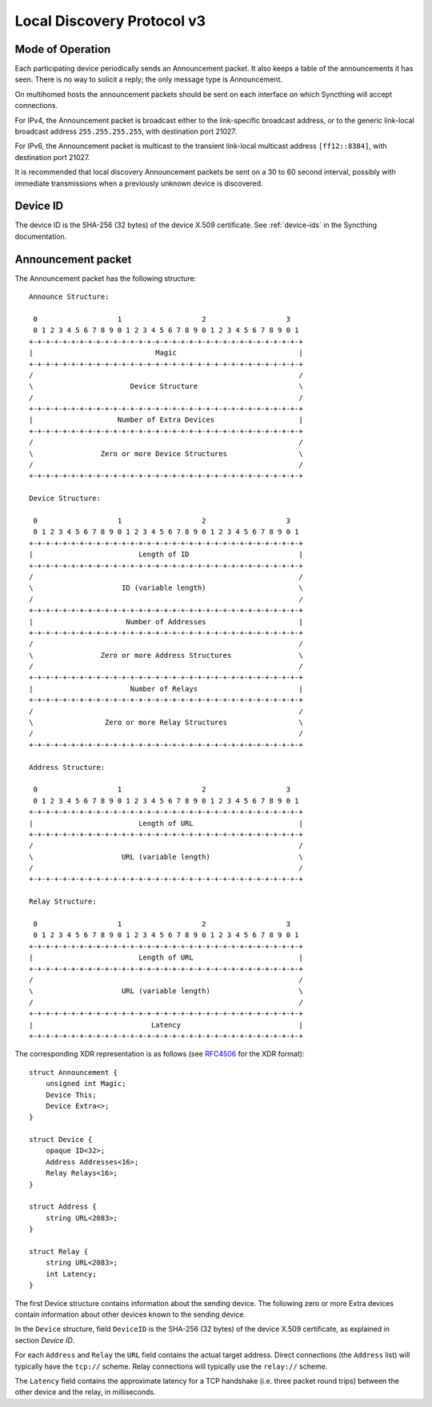 Local Discovery Protocol v3
===========================

Mode of Operation
-----------------

Each participating device periodically sends an Announcement packet. It also
keeps a table of the announcements it has seen. There is no way to solicit a
reply; the only message type is Announcement.

On multihomed hosts the announcement packets should be sent on each interface
on which Syncthing will accept connections.

For IPv4, the Announcement packet is broadcast either to the link-specific
broadcast address, or to the generic link-local broadcast address
``255.255.255.255``, with destination port 21027.

For IPv6, the Announcement packet is multicast to the transient link-local
multicast address ``[ff12::8384]``, with destination port 21027.

It is recommended that local discovery Announcement packets be sent on a 30 to
60 second interval, possibly with immediate transmissions when a previously
unknown device is discovered.

Device ID
---------

The device ID is the SHA-256 (32 bytes) of the device X.509 certificate. See
:ref:`device-ids` in the Syncthing documentation.

Announcement packet
-------------------

The Announcement packet has the following structure::

    Announce Structure:

     0                   1                   2                   3
     0 1 2 3 4 5 6 7 8 9 0 1 2 3 4 5 6 7 8 9 0 1 2 3 4 5 6 7 8 9 0 1
    +-+-+-+-+-+-+-+-+-+-+-+-+-+-+-+-+-+-+-+-+-+-+-+-+-+-+-+-+-+-+-+-+
    |                             Magic                             |
    +-+-+-+-+-+-+-+-+-+-+-+-+-+-+-+-+-+-+-+-+-+-+-+-+-+-+-+-+-+-+-+-+
    /                                                               /
    \                       Device Structure                        \
    /                                                               /
    +-+-+-+-+-+-+-+-+-+-+-+-+-+-+-+-+-+-+-+-+-+-+-+-+-+-+-+-+-+-+-+-+
    |                    Number of Extra Devices                    |
    +-+-+-+-+-+-+-+-+-+-+-+-+-+-+-+-+-+-+-+-+-+-+-+-+-+-+-+-+-+-+-+-+
    /                                                               /
    \                Zero or more Device Structures                 \
    /                                                               /
    +-+-+-+-+-+-+-+-+-+-+-+-+-+-+-+-+-+-+-+-+-+-+-+-+-+-+-+-+-+-+-+-+

    Device Structure:

     0                   1                   2                   3
     0 1 2 3 4 5 6 7 8 9 0 1 2 3 4 5 6 7 8 9 0 1 2 3 4 5 6 7 8 9 0 1
    +-+-+-+-+-+-+-+-+-+-+-+-+-+-+-+-+-+-+-+-+-+-+-+-+-+-+-+-+-+-+-+-+
    |                         Length of ID                          |
    +-+-+-+-+-+-+-+-+-+-+-+-+-+-+-+-+-+-+-+-+-+-+-+-+-+-+-+-+-+-+-+-+
    /                                                               /
    \                     ID (variable length)                      \
    /                                                               /
    +-+-+-+-+-+-+-+-+-+-+-+-+-+-+-+-+-+-+-+-+-+-+-+-+-+-+-+-+-+-+-+-+
    |                      Number of Addresses                      |
    +-+-+-+-+-+-+-+-+-+-+-+-+-+-+-+-+-+-+-+-+-+-+-+-+-+-+-+-+-+-+-+-+
    /                                                               /
    \                Zero or more Address Structures                \
    /                                                               /
    +-+-+-+-+-+-+-+-+-+-+-+-+-+-+-+-+-+-+-+-+-+-+-+-+-+-+-+-+-+-+-+-+
    |                       Number of Relays                        |
    +-+-+-+-+-+-+-+-+-+-+-+-+-+-+-+-+-+-+-+-+-+-+-+-+-+-+-+-+-+-+-+-+
    /                                                               /
    \                 Zero or more Relay Structures                 \
    /                                                               /
    +-+-+-+-+-+-+-+-+-+-+-+-+-+-+-+-+-+-+-+-+-+-+-+-+-+-+-+-+-+-+-+-+

    Address Structure:

     0                   1                   2                   3
     0 1 2 3 4 5 6 7 8 9 0 1 2 3 4 5 6 7 8 9 0 1 2 3 4 5 6 7 8 9 0 1
    +-+-+-+-+-+-+-+-+-+-+-+-+-+-+-+-+-+-+-+-+-+-+-+-+-+-+-+-+-+-+-+-+
    |                         Length of URL                         |
    +-+-+-+-+-+-+-+-+-+-+-+-+-+-+-+-+-+-+-+-+-+-+-+-+-+-+-+-+-+-+-+-+
    /                                                               /
    \                     URL (variable length)                     \
    /                                                               /
    +-+-+-+-+-+-+-+-+-+-+-+-+-+-+-+-+-+-+-+-+-+-+-+-+-+-+-+-+-+-+-+-+

    Relay Structure:

     0                   1                   2                   3
     0 1 2 3 4 5 6 7 8 9 0 1 2 3 4 5 6 7 8 9 0 1 2 3 4 5 6 7 8 9 0 1
    +-+-+-+-+-+-+-+-+-+-+-+-+-+-+-+-+-+-+-+-+-+-+-+-+-+-+-+-+-+-+-+-+
    |                         Length of URL                         |
    +-+-+-+-+-+-+-+-+-+-+-+-+-+-+-+-+-+-+-+-+-+-+-+-+-+-+-+-+-+-+-+-+
    /                                                               /
    \                     URL (variable length)                     \
    /                                                               /
    +-+-+-+-+-+-+-+-+-+-+-+-+-+-+-+-+-+-+-+-+-+-+-+-+-+-+-+-+-+-+-+-+
    |                            Latency                            |
    +-+-+-+-+-+-+-+-+-+-+-+-+-+-+-+-+-+-+-+-+-+-+-+-+-+-+-+-+-+-+-+-+

The corresponding XDR representation is as follows (see
`RFC4506 <http://tools.ietf.org/html/rfc4506>`__ for the XDR format):

::

    struct Announcement {
        unsigned int Magic;
        Device This;
        Device Extra<>;
    }

    struct Device {
        opaque ID<32>;
        Address Addresses<16>;
        Relay Relays<16>;
    }

    struct Address {
        string URL<2083>;
    }

    struct Relay {
        string URL<2083>;
        int Latency;
    }

The first Device structure contains information about the sending
device. The following zero or more Extra devices contain information
about other devices known to the sending device.

In the ``Device`` structure, field ``DeviceID`` is the SHA-256 (32
bytes) of the device X.509 certificate, as explained in section *Device
ID*.

For each ``Address`` and ``Relay`` the ``URL`` field contains the actual
target address. Direct connections (the ``Address`` list) will
typically have the ``tcp://`` scheme. Relay connections will typically use the
``relay://`` scheme.

The ``Latency`` field contains the approximate latency for a TCP handshake
(i.e. three packet round trips) between the other device and the relay, in
milliseconds.
